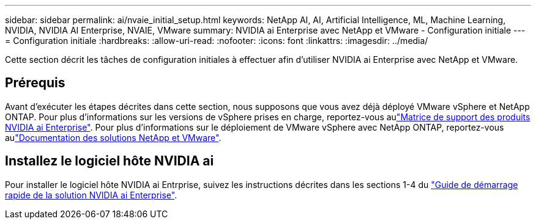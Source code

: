 ---
sidebar: sidebar 
permalink: ai/nvaie_initial_setup.html 
keywords: NetApp AI, AI, Artificial Intelligence, ML, Machine Learning, NVIDIA, NVIDIA AI Enterprise, NVAIE, VMware 
summary: NVIDIA ai Enterprise avec NetApp et VMware - Configuration initiale 
---
= Configuration initiale
:hardbreaks:
:allow-uri-read: 
:nofooter: 
:icons: font
:linkattrs: 
:imagesdir: ../media/


[role="lead"]
Cette section décrit les tâches de configuration initiales à effectuer afin d'utiliser NVIDIA ai Enterprise avec NetApp et VMware.



== Prérequis

Avant d'exécuter les étapes décrites dans cette section, nous supposons que vous avez déjà déployé VMware vSphere et NetApp ONTAP. Pour plus d'informations sur les versions de vSphere prises en charge, reportez-vous aulink:https://docs.nvidia.com/ai-enterprise/latest/product-support-matrix/index.html["Matrice de support des produits NVIDIA ai Enterprise"]. Pour plus d'informations sur le déploiement de VMware vSphere avec NetApp ONTAP, reportez-vous aulink:../vmware/index.html["Documentation des solutions NetApp et VMware"].



== Installez le logiciel hôte NVIDIA ai

Pour installer le logiciel hôte NVIDIA ai Entrprise, suivez les instructions décrites dans les sections 1-4 du link:https://docs.nvidia.com/ai-enterprise/latest/quick-start-guide/index.html["Guide de démarrage rapide de la solution NVIDIA ai Enterprise"].
